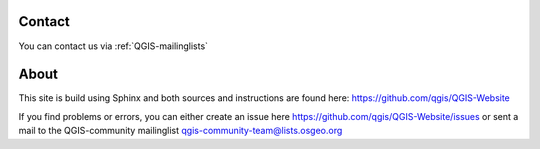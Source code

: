 

Contact
-------

You can contact us via :ref:`QGIS-mailinglists`


About
-----

This site is build using Sphinx and both sources and instructions are found here: 
https://github.com/qgis/QGIS-Website

If you find problems or errors, you can either create an issue here 
https://github.com/qgis/QGIS-Website/issues or sent a mail to the QGIS-community
mailinglist qgis-community-team@lists.osgeo.org

